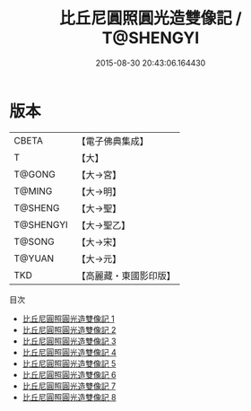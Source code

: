 #+TITLE: 比丘尼圓照圓光造雙像記 / T@SHENGYI

#+DATE: 2015-08-30 20:43:06.164430
* 版本
 |     CBETA|【電子佛典集成】|
 |         T|【大】     |
 |    T@GONG|【大→宮】   |
 |    T@MING|【大→明】   |
 |   T@SHENG|【大→聖】   |
 | T@SHENGYI|【大→聖乙】  |
 |    T@SONG|【大→宋】   |
 |    T@YUAN|【大→元】   |
 |       TKD|【高麗藏・東國影印版】|
目次
 - [[file:KR6k0044_001.txt][比丘尼圓照圓光造雙像記 1]]
 - [[file:KR6k0044_002.txt][比丘尼圓照圓光造雙像記 2]]
 - [[file:KR6k0044_003.txt][比丘尼圓照圓光造雙像記 3]]
 - [[file:KR6k0044_004.txt][比丘尼圓照圓光造雙像記 4]]
 - [[file:KR6k0044_005.txt][比丘尼圓照圓光造雙像記 5]]
 - [[file:KR6k0044_006.txt][比丘尼圓照圓光造雙像記 6]]
 - [[file:KR6k0044_007.txt][比丘尼圓照圓光造雙像記 7]]
 - [[file:KR6k0044_008.txt][比丘尼圓照圓光造雙像記 8]]

